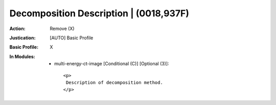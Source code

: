 ---------------------------------------
Decomposition Description | (0018,937F)
---------------------------------------
:Action: Remove (X)
:Justication: [AUTO] Basic Profile
:Basic Profile: X
:In Modules:
   - multi-energy-ct-image [Conditional (C)] [Optional (3)]::

       <p>
        Description of decomposition method.
       </p>
